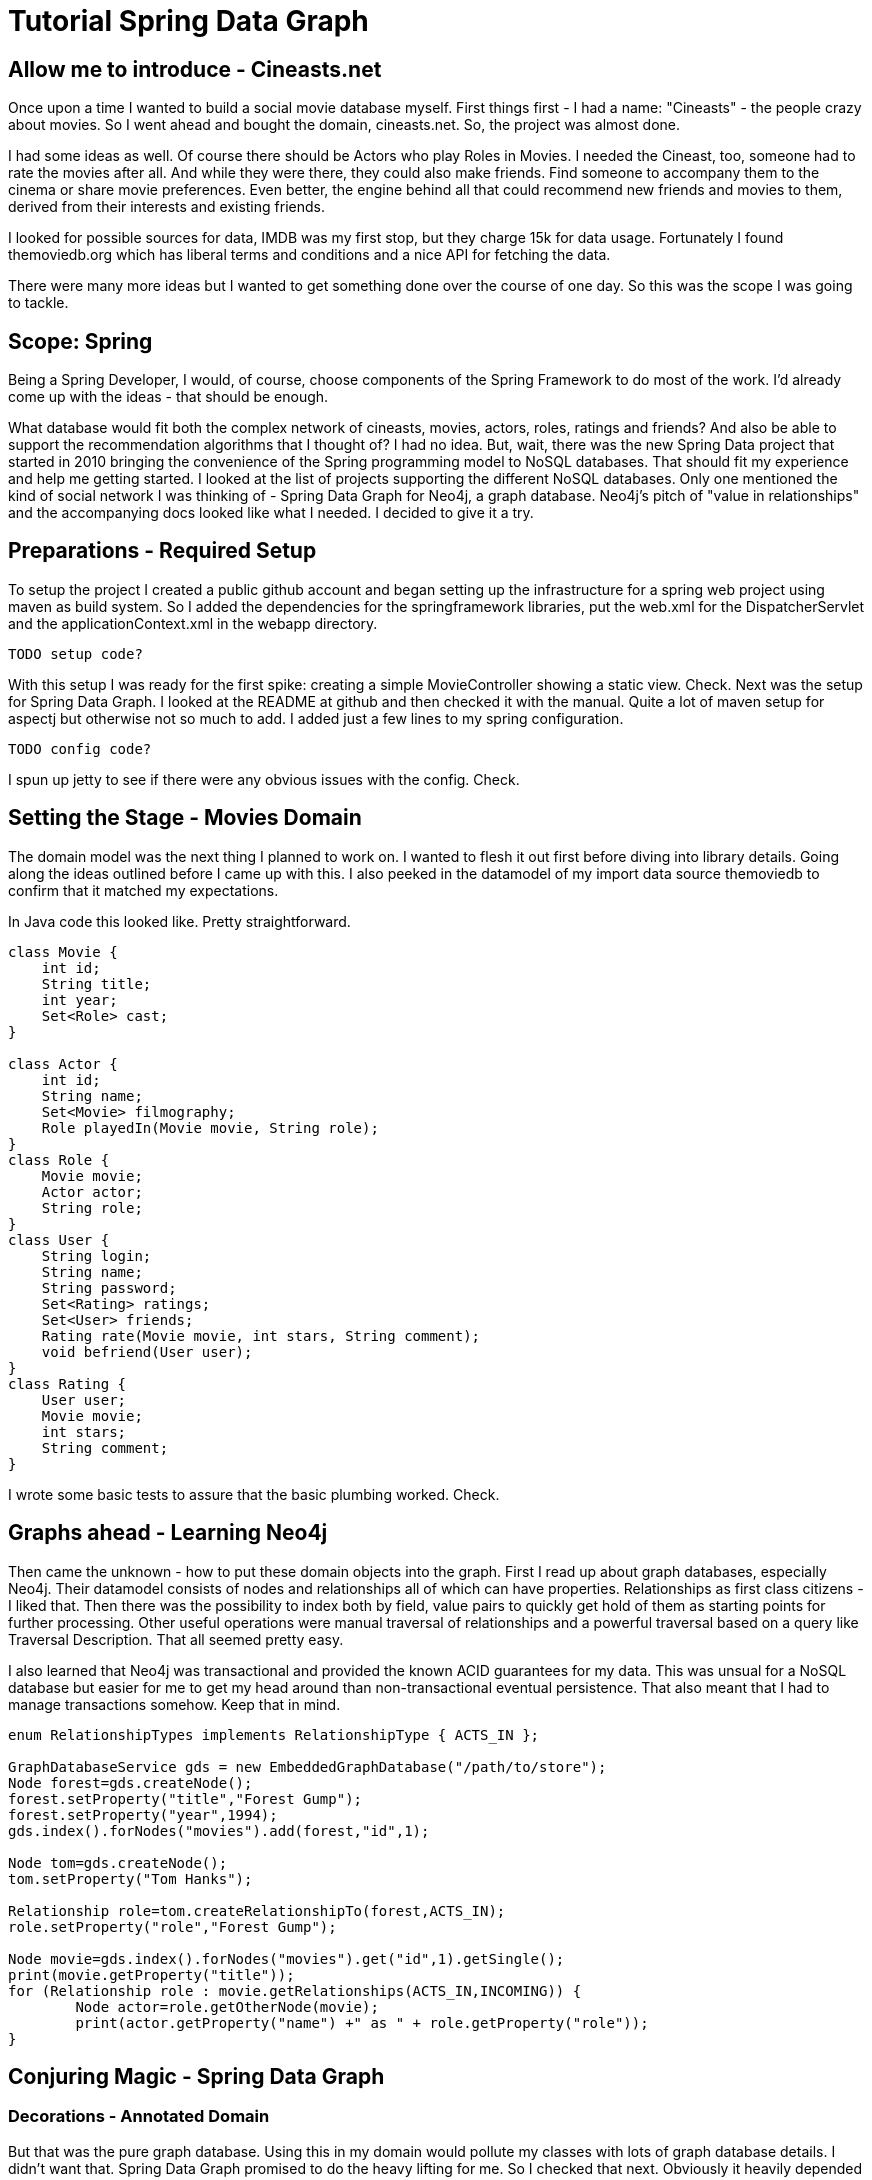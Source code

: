 [[springdatagraph.png]]

= Tutorial Spring Data Graph

== Allow me to introduce - Cineasts.net 

Once upon a time I wanted to build a social movie database myself. First things first - I had a name: "Cineasts" - the people
crazy about movies. So I went ahead and bought the domain, cineasts.net. So, the project was almost done.

I had some ideas as well. Of course there should be Actors who play Roles in Movies. I needed the Cineast, too, someone
had to rate the movies after all. And while they were there, they could also make friends. Find someone to accompany them to the cinema or share
movie preferences. Even better, the engine behind all that could recommend new friends and movies to them, derived from their interests and
existing friends.

[[cineasts.png]]

I looked for possible sources for data, IMDB was my first stop, but they charge 15k for data usage. Fortunately I found themoviedb.org which has 
liberal terms and conditions and a nice API for fetching the data.

There were many more ideas but I wanted to get something done over the course of one day. So this was the scope I was going to tackle.

== Scope: Spring

Being a Spring Developer, I would, of course, choose components of the Spring Framework to do most of the work. I'd already come up with the ideas -
that should be enough.

What database would fit both the complex network of cineasts, movies, actors, roles, ratings and friends? And also be able to support the
recommendation algorithms that I thought of? I had no idea. But, wait, there was the new Spring Data project that started in 2010 bringing
the convenience of the Spring programming model to NoSQL databases. That should fit my experience and help me getting started. I looked
at the list of projects supporting the different NoSQL databases. Only one mentioned the kind of social network I was thinking of - 
Spring Data Graph for Neo4j, a graph database. Neo4j's pitch of "value in relationships" and the accompanying docs looked like what I needed. 
I decided to give it a try.

== Preparations - Required Setup

To setup the project I created a public github account and began setting up the infrastructure for a spring web project using maven as build
system. So I added the dependencies for the springframework libraries, put the web.xml for the DispatcherServlet and the applicationContext.xml
in the webapp directory. 


```xml
TODO setup code?

```

With this setup I was ready for the first spike: creating a simple MovieController showing a static view. Check. Next was the setup for Spring Data Graph.
I looked at the README at github and then checked it with the manual. Quite a lot of maven setup for aspectj but otherwise not so much to add. 
I added just a few lines to my spring configuration. 


```xml
TODO config code?

```

I spun up jetty to see if there were any obvious issues with the config. Check.

== Setting the Stage - Movies Domain

The domain model was the next thing I planned to work on. I wanted to flesh it out first before diving into library details. Going along the ideas outlined before I
came up with this. I also peeked in the datamodel of my import data source themoviedb to confirm that it matched my expectations.

////
http://yuml.me/diagram/scruffy;dir:lr/class/%23%20Cineasts.net%20Domain,%20%5BActor%7Cname;%7CplayedIn()%5D*-ACTS_IN-%3E%5BRole%7Cname;%5D,%20%5BRole%5D-ACTS_IN-%3E*%5BMovie%7Ctitle;year%5D,%20%5BUser%7Clogin;name;password;%7Crate();befriend();%5D*-RATED-%3E%5BRating%7Cstars;comment;%5D,%20%5BRating%5D-RATED-%3E*%5BMovie%5D,%20%5BUser%5D*-FRIEND-%3E*%5BUser%5D.png
////

[[domain.png]]

In Java code this looked like. Pretty straightforward.


```java
class Movie {
    int id;
    String title;
    int year;
    Set<Role> cast;
}

class Actor {
    int id;
    String name;
    Set<Movie> filmography;
    Role playedIn(Movie movie, String role);
}
class Role {
    Movie movie;
    Actor actor;
    String role;
}
class User {
    String login;
    String name;
    String password;
    Set<Rating> ratings;
    Set<User> friends;
    Rating rate(Movie movie, int stars, String comment);
    void befriend(User user);
}
class Rating {
    User user;
    Movie movie;
    int stars;
    String comment;
}

```

I wrote some basic tests to assure that the basic plumbing worked. Check.

== Graphs ahead - Learning Neo4j

Then came the unknown - how to put these domain objects into the graph. First I read up about graph databases, especially Neo4j. Their datamodel consists
of nodes and relationships all of which can have properties. Relationships as first class citizens - I liked that. Then there was the possibility to index
both by field, value pairs to quickly get hold of them as starting points for further processing. Other useful operations were manual traversal of relationships
and a powerful traversal based on a query like Traversal Description. That all seemed pretty easy. 

I also learned that Neo4j was transactional and provided the known ACID guarantees for my data. This was unsual for a NoSQL database but easier for me to get 
my head around than non-transactional eventual persistence. That also meant that I had to manage transactions somehow. Keep that in mind.


```java
enum RelationshipTypes implements RelationshipType { ACTS_IN };

GraphDatabaseService gds = new EmbeddedGraphDatabase("/path/to/store");
Node forest=gds.createNode();
forest.setProperty("title","Forest Gump");
forest.setProperty("year",1994);
gds.index().forNodes("movies").add(forest,"id",1);

Node tom=gds.createNode();
tom.setProperty("Tom Hanks");

Relationship role=tom.createRelationshipTo(forest,ACTS_IN);
role.setProperty("role","Forest Gump");

Node movie=gds.index().forNodes("movies").get("id",1).getSingle();
print(movie.getProperty("title"));
for (Relationship role : movie.getRelationships(ACTS_IN,INCOMING)) {
	Node actor=role.getOtherNode(movie);
	print(actor.getProperty("name") +" as " + role.getProperty("role"));
}

```

== Conjuring Magic - Spring Data Graph

=== Decorations - Annotated Domain

But that was the pure graph database. Using this in my domain would pollute my classes with lots of graph database details. I didn't want that. Spring Data Graph
promised to do the heavy lifting for me. So I checked that next. Obviously it heavily depended on aspectj magic. So there would be certain behavour that was
just observable without being visible in my code. But I was going to give it a try.

I looked at the documentation again, found a simple Hello-World example and tried to understand it. The entities were annotated with @NodeEntity, that was simple, so 
I added it too. Relationships got their own annotation named @RelationshipEntity. Property fields should be taken care of automatically.

Ok lets put this into a test. How to assure that a field was persisted to the graph store? There seemed to be two possibilities. First was to get a
GraphDatabaseContext injected and use its getById() method. The other one was a Finder approach which I ignored for new. Lets keep things simple.
How to persist an entity and how to get its id? No idea. So further study of the documentation revealed that there were a bunch of methods introduced to the
entities by the aspects. That was not obvious. But I found the two that would help me here - entity.persist() and entity.getNodeId().

So my test looked like this.


```java
@Autowired GraphDatabaseContext graphDatabaseContext;

@Test public void persistedMovieShouldBeRetrievableFromGraphDb() {
    Movie forestGump = new Movie("Forest Gump", 1994).persist();
    Movie retrievedMovie = graphDatabaseContext.getById(forestGump.getNodeId());
    assertEqual("retrieved movie matches persisted one",forestGump,retrievedMovie);
    assertEqual("retrieved movie title matches","Forest Gump",retrievedMovie.getTitle());
}

```

That worked, cool. But what about transactions I didn't declare the test to be transactional? After further reading I learned that persist() creates an
implicit transaction - so that was like an EntityManager would behave. Ok for me. I also learned that for more complex operations on the entities I needed
external transactions.

=== Do I know you? - Indexing

Then there was an @Indexed annotation for fields. I wanted to try this too. That would guide the next test. I added an @Indexed to the id field of the movie.
This field is intended to represent the external id that will be used in URIs and will stable over database imports and updates. This time I went with the 
Finder to retrieve my indexed movie.


```java
@NodeEntity
class Movie {
    @Indexed
    int id;
    String title;
    int year;
}

@Autowired FinderFactory finderFactory;

@Test public void persistedMovieShouldBeRetrievableFromGraphDb() {
    int id=1;
    Movie forestGump = new Movie(id, "Forest Gump", 1994).persist();
    NodeFinder<Movie> movieFinder = finderFactory.createNodeEntityFinder(Movie.class);
    Movie retrievedMovie = movieFinder.getByPropertyValue(id);
    assertEqual("retrieved movie matches persisted one",forestGump,retrievedMovie);
    assertEqual("retrieved movie title matches","Forest Gump",retrievedMovie.getTitle());
}

```

TODO This failed with an exception about not being in a transaction. Oh, I forgot to add the @Transactional. So I added it to the test.

=== Serving a good cause - Repository

That was the first method to add to the repository. So I created a repository for my application, annotated it with @Repository and @Transactional.


```java
@Repository @Transactional
public class CineastsRepostory {
    FinderFactory finderFactory;
    Finder<Movie> movieFinder;
    @Autowired
    public CineastsRepostory(FinderFactory finderFactory) {
        this.finderFactory = finderFactory;
        this.movieFinder = finderFactory.createNodeEntityFinder(Movie.class);
    }
    public Movie getMovie(int id) {
        return movieFinder.getById(id);
    }
} 

```

=== A convincing act - Relationships

==== Value in Relationships - Creating them

Next were relationships. Direct relationships didn't require any annotation. Unfortunately I had none of those. So I went for the Role relationship
between Movie and Actor. It had to be annotated with @RelationshipEntity and the @StartNode and @EndNode had to be marked.
So my Role looked like this:


```java
@RelationshipEntity
class Role {
    @EndNode
    Movie movie;
    @StartNode
    Actor actor;
    String role;
}

```

When writing a test for that I tried to create the relationship entity with new, but got an exception saying that this was not allowed. Some weird restriction
about having only correctly constructed RelationshipEntities. So I remembered a relateTo method from the list of introduced methods on the NodeEntities. After
quickly checking it turned out to be exactly what I needed. I added the method for connecting movies and actors to the actor - seemed more natural.


```java
public Role playedIn(Movie movie, String roleName) {
    Role role = relateTo(movie, Role.class, "ACTS_IN");
    role.setRole(roleName);
    return role;
}

```

==== Who's there ? - Accessing related entities

What was left - accessing those relationships. I already had the appropriate fields in both classes. Time to annotate them correctly. For the fields providing
access to the entities on the other side of the relationship this was straightforward. Providing the target type again (thanks to Java's type erasure) and the
relationship type (that I learned from the Neo4j lesson before) there was only the direction left. Which defaults to OUTGOING so only for the movie I had to 
specify it.


```java
@NodeEntity
class Movie {
    @Indexed
    int id;
    String title;
    int year;
    @RelatedTo(elementClass = Actor.class, type = "ACTS_IN", direction = Direction.INCOMING)
    Set<Actor> cast;
}

@NodeEntity
class Actor {
    @Indexed
    int id;
    String name;
    @RelatedTo(elementClass = Movie.class, type = "ACTS_IN")
    Set<Movie> cast;

    public Role playedIn(Movie movie, String roleName) {
        Role role = relateTo(movie, Role.class, "ACTS_IN");
        role.setRole(roleName);
        return role;
    }
}

```

==== May I introduce ? - Accessing Relationships themselves

While reading about those relationship-sets I learned that they are handled by managed collections of spring data graph. So whenever I add something to the
set or remove it, it automatically reflects that in the underlying relationships. Neat. But this also meant I mustn't initialize the fields. Something I will
certainly forget not to do in the future, so watch out for it.

I didn't forget to add test for those. So I could assure that the collections worked as advertised (and also ran into the intialization problem above).

But I still couldn't access the Role relationships. There was more to read about this. For accessing the relationship in between the nodes there was a separate
annotation @RelatedToVia. And I had to declare the field as readonly Iterable<Role>. That should make sure that I never tried to add Roles (which I couldn't create on my own anyway)
to this field. Otherwise the annotation attributes were similar to those used for @RelatedTo. So off I went, creating my first real relationship (just kidding).


```java
@NodeEntity
class Movie {
    @Indexed
    int id;
    String title;
    int year;
    @RelatedTo(elementClass = Actor.class, type = "ACTS_IN", direction = Direction.INCOMING)
     Set<Actor> cast;
    
    @RelatedToVia(elementClass = Role.class, type = "ACTS_IN", direction = Direction.INCOMING)
    Iterable<Roles> roles;
}

```

After the tests proved that those relationship fields really mirrored the underlying relationships in the graph and instantly reflected additions and removals I was
satisfied with my domain so far and went for some coffee and chocolate.

== Requisites - Populating the database

Time to put this on display. But I needed some test data first. So I wrote a small class for populating the database which could be called from my controller.
To make it safe to call it several times I added index lookups to check for existing entries. A simple /populate endpoint for the controller that called it would
be enough for now.


```java
TODO code

```

== Behind the scenes - Peeking at the Datastore

=== Eye candy - Neoclipse visualization

After filling the database I wanted to see what the graph looked like. So I checked out two tools that are available for inspecting the graph. First Neoclipse, an
eclipse RCP application or plugin that connects to existing graph stores and visualizes their content. After getting an exception about concurrent access, I learned
that I have to use Neoclipse in readonly mode when my webapp had an active connection to the store. Good to know.

TODO neoclipse image

=== Hardcore "Hacking" - Neo4j Shell

Besides my movies and actors connected by ACTS_IN relationships there were some other nodes. The reference node which is kind of a root node in Neo4j and can be used
to anchor subgraphs for easier access. And Spring Data Graph also represented the type hierarchy of my entities in the graph. Obviously for some internal housekeeping
and type checking.

For us console junkies there is also a shell that can reach into a running neo4j store (if that one was started with enableRemoteShell) or provide readonly access
to a graph store directory.


```bash
neo4j-shell -readonly -path /path/to/my/graphdb

```

It uses some shell metaphors like cd and ls to navigate the graph. There are also more advanced commands like using indexes and traversals. I tried to play around with them
in this shell sesson.


```bash
TODO shell session

```

== Showing off - Web views

After I had the means to put some data in the graph database, I also wanted to show it. So adding the controller method to show a single movie with its attributes
and cast in a jsp was straightforward. Actually just using the repository to look the movie up and add it to the model. Then forward to the /movies/show view and voilá.

TODO screenshot of movie display

== What was his name? - Searching

The next thing was to allow users to search for some movies. So I needed some fulltext-search capabilities. As the index provider implementation of Neo4j builds on
lucene I was delighted to see that fulltext indexes are supported out of the box.

So I happily annotated the title field of my Movie class with @Index(fulltext=true) and was told with an exception that I have to specify a separate index name for that.
So it became @Indexed(fulltext = true, indexName = "search"). The corresponding finder method is called findAllByQuery. So there was my second repository method for 
searching movies. To restrict the size of the returned set I just added a limit for now that cuts the result after that many entries.


```java
public void List<Movie> searchForMovie(String query, int count) {
    List<Movie> movies=new ArrayList<Movie>(count);
    for (Movie movie : movieFinder.findAllByQuery("title", query)) {
        movies.add(movie);
        if (count-- == 0) break;
    }
    return movies;
}

```

== Look what i've found - Listing Results

I then used this result in the controller to render a list of movies driven by a search box. The movie properties and the cast was accessed by the getters in the
domain classes.


```jsp
TODO jsp fragment

```

== Movies 2.0 - Adding social

But this was just a plain old movie database (POMD). My idea of socializing this business was not realized.

=== See, mom a Cineast! - Users

So I took the User class that I already coded up before and made it a full fledged Spring Data Graph member.


```java
@NodeEntity
class User {
    @Indexed
    String login;
    String name;
    String password;
    @RelatedTo(elementClass=Movie.class, type="RATED")
    Set<Rating> ratings;
    
    @RelatedTo(elementClass=User.class, type="FRIEND")
    Set<User> friends;
    
    public Rating rate(Movie movie, int stars, String comment) {
        return relateTo(movie, Rating.class, "RATED").rate(stars, comment);
    }
    public void befriend(User user) {
        this.friends.add(user);
    }
}
class Rating {
    @StartNode User user;
    @EndNode Movie movie;
    int stars;
    String comment;
    public Rating rate(int stars, String comment) {
       this.stars=stars; this.comment = comment;
       return this;
    }
}

```
=== Beware, Critics - Rating

I also put a ratings field into the movie to be able to show its ratings. And a method to average the stars it got.


```java
class Movie {
    @RelatedToVia(elementClass=Rating.class, type="RATED", direction = Direction.INCOMING)
    Iterable<Rating> ratings;

    public int getStars() {
        int stars, int count;
        for (Rating rating : ratings) {
            stars += rating.getStars(); count++;
        }
        return count == 0 ? 0 : (float)stars / count;
    }
}

```

Fortunately my tests showed my the division by zero error when calculating the stars for a movie without ratings. I also added a few user and ratings to the
database population code. And three methods to rate movies, lookup users and add friends to the repository.


```java
TODO code

```

=== Protecting Assets - Adding Security

To use the user in the webapp I had to put it in the session and add login and registration pages. Of course the pages that only worked with a valid user
account had to be secured as well.

I used Spring Security to that, writing a simple XXX provider that used my repository for looking up the users and validating their credentials.


```xml
TODO example config, code

```


```java
TODO code

```

After that a logged in user was available in the session and could so be used for all the social interactions. Most of the work done next was adding controller methods
and JSPs for the views.

== Oh the Glamour - More UI

TODO screenshots

== The dusty archives - Importing Data

Now it was time to pull the data from themoviedb.org. Registering there and getting an API key was simple, using the API on the commandline with curl too.
Looking at the JSON returned for movies and people I decided to pimp my domain model and add some more fields so that the representation in the UI was worth
the effort.

For the import process I created a separate importer that used HttpClient and JSON to fetch and parse the data and then some transactional methods to actually
insert it as movies, roles and actors. User data was not available so I created an anonymous user called 'Cineast' that I attributed all the ratings and comments
to. I also created a version of the importer that read the json files from local disk, so that I didn't have to strain the remote API that much and that often.


```java
TODO import code

```

== Movies! Friends! Bargains! - Recommendations

In the last part of this exercise I wanted to add some recommendation algorithms to my app. One was the recommendation of movies that my friends liked very much 
(and their friends in descending importance). The second was recommendations for new friends that also liked the movies that I liked most.

Doing this kind of ranking algorithms is the real fun with graph databases. They are applied to the graph by traversing it in a certain order, collecting information
on the go and deciding which paths to follow and what to include in the results.

Lets say I'm only interested in the top 10 recommendations each.


```java
// 1/path.length()*stars
user.breathFirst().relationship(FRIEND, OUTGOING).relationship(RATED, OUTGOING).evaluate(new Evaluator(Path path) {
    if (path.length > 5) return EXCLUDE_AND_STOP;
    Relationship rating = path.lastRelationship();
    if (rating.getType().equals(RATED)) {
        rating.getProperty()
        return INCLUDE_AND_STOP;
    }
    return INCLUDE_AND_CONTINUE;
})

```